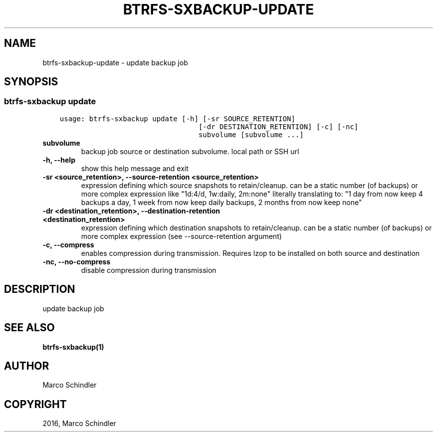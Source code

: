 .\" Man page generated from reStructuredText.
.
.TH "BTRFS-SXBACKUP-UPDATE" "1" "Nov 26, 2016" "0.6.10" "btrfs-sxbackup"
.SH NAME
btrfs-sxbackup-update \- update backup job
.
.nr rst2man-indent-level 0
.
.de1 rstReportMargin
\\$1 \\n[an-margin]
level \\n[rst2man-indent-level]
level margin: \\n[rst2man-indent\\n[rst2man-indent-level]]
-
\\n[rst2man-indent0]
\\n[rst2man-indent1]
\\n[rst2man-indent2]
..
.de1 INDENT
.\" .rstReportMargin pre:
. RS \\$1
. nr rst2man-indent\\n[rst2man-indent-level] \\n[an-margin]
. nr rst2man-indent-level +1
.\" .rstReportMargin post:
..
.de UNINDENT
. RE
.\" indent \\n[an-margin]
.\" old: \\n[rst2man-indent\\n[rst2man-indent-level]]
.nr rst2man-indent-level -1
.\" new: \\n[rst2man-indent\\n[rst2man-indent-level]]
.in \\n[rst2man-indent\\n[rst2man-indent-level]]u
..
.SH SYNOPSIS
.SS btrfs\-sxbackup update
.INDENT 0.0
.INDENT 3.5
.sp
.nf
.ft C
usage: btrfs\-sxbackup update [\-h] [\-sr SOURCE_RETENTION]
                                 [\-dr DESTINATION_RETENTION] [\-c] [\-nc]
                                 subvolume [subvolume ...]

.ft P
.fi
.UNINDENT
.UNINDENT
.INDENT 0.0
.TP
.B subvolume
backup job source or destination subvolume. local path or SSH url
.UNINDENT
.INDENT 0.0
.TP
.B \-h, \-\-help
show this help message and exit
.UNINDENT
.INDENT 0.0
.TP
.B \-sr <source_retention>, \-\-source\-retention <source_retention>
expression defining which source snapshots to retain/cleanup. can be a static number (of backups) or more complex expression like "1d:4/d, 1w:daily, 2m:none" literally translating to: "1 day from now keep 4 backups a day, 1 week from now keep daily backups, 2 months from now keep none"
.UNINDENT
.INDENT 0.0
.TP
.B \-dr <destination_retention>, \-\-destination\-retention <destination_retention>
expression defining which destination snapshots to retain/cleanup. can be a static number (of backups) or more complex expression (see \-\-source\-retention argument)
.UNINDENT
.INDENT 0.0
.TP
.B \-c, \-\-compress
enables compression during transmission. Requires lzop to be installed on both source and destination
.UNINDENT
.INDENT 0.0
.TP
.B \-nc, \-\-no\-compress
disable compression during transmission
.UNINDENT
.SH DESCRIPTION
.sp
update backup job
.SH SEE ALSO
.sp
\fBbtrfs\-sxbackup(1)\fP
.SH AUTHOR
Marco Schindler
.SH COPYRIGHT
2016, Marco Schindler
.\" Generated by docutils manpage writer.
.

